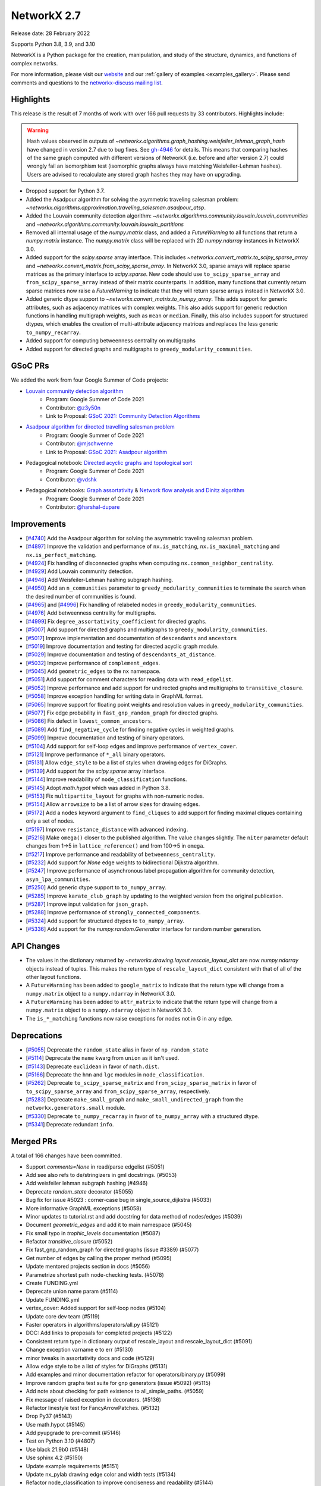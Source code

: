 .. _networkx_2.7:

NetworkX 2.7
============

Release date: 28 February 2022

Supports Python 3.8, 3.9, and 3.10

NetworkX is a Python package for the creation, manipulation, and study of the
structure, dynamics, and functions of complex networks.

For more information, please visit our `website <https://networkx.org/>`_
and our :ref:`gallery of examples <examples_gallery>`.
Please send comments and questions to the `networkx-discuss mailing list
<http://groups.google.com/group/networkx-discuss>`_.

Highlights
----------

This release is the result of 7 months of work with over 166 pull requests by
33 contributors. Highlights include:

.. warning::
   Hash values observed in outputs of
   `~networkx.algorithms.graph_hashing.weisfeiler_lehman_graph_hash`
   have changed in version 2.7 due to bug fixes. See gh-4946_ for details.
   This means that comparing hashes of the same graph computed with different
   versions of NetworkX (i.e. before and after version 2.7)
   could wrongly fail an isomorphism test (isomorphic graphs always have matching
   Weisfeiler-Lehman hashes). Users are advised to recalculate any stored graph
   hashes they may have on upgrading.

.. _gh-4946: https://github.com/networkx/networkx/pull/4946#issuecomment-914623654

- Dropped support for Python 3.7.
- Added the Asadpour algorithm for solving the asymmetric traveling salesman
  problem: `~networkx.algorithms.approximation.traveling_salesman.asadpour_atsp`.
- Added the Louvain community detection algorithm:
  `~networkx.algorithms.community.louvain.louvain_communities` and
  `~networkx.algorithms.community.louvain.louvain_partitions`
- Removed all internal usage of the `numpy.matrix` class, and added a
  `FutureWarning` to all functions that return a `numpy.matrix` instance.
  The `numpy.matrix` class will be replaced with 2D `numpy.ndarray` instances
  in NetworkX 3.0.
- Added support for the `scipy.sparse` array interface. This includes
  `~networkx.convert_matrix.to_scipy_sparse_array` and
  `~networkx.convert_matrix.from_scipy_sparse_array`. In NetworkX 3.0,
  sparse arrays will replace sparse matrices as the primary interface to
  `scipy.sparse`. New code should use ``to_scipy_sparse_array`` and
  ``from_scipy_sparse_array`` instead of their matrix counterparts.
  In addition, many functions that currently return sparse matrices now raise
  a `FutureWarning` to indicate that they will return sparse arrays instead in
  NetworkX 3.0.
- Added generic dtype support to `~networkx.convert_matrix.to_numpy_array`.
  This adds support for generic attributes, such as adjacency matrices with
  complex weights. This also adds support for generic reduction functions in
  handling multigraph weights, such as ``mean`` or ``median``. Finally, this
  also includes support for structured dtypes, which enables the creation of
  multi-attribute adjacency matrices and replaces the less generic
  ``to_numpy_recarray``.
- Added support for computing betweenness centrality on multigraphs
- Added support for directed graphs and multigraphs to ``greedy_modularity_communities``.

GSoC PRs
--------

We added the work from four Google Summer of Code projects:

- `Louvain community detection algorithm`_
    - Program: Google Summer of Code 2021
    - Contributor: `@z3y50n <https://github.com/z3y50n/>`__
    - Link to Proposal:  `GSoC 2021: Community Detection Algorithms <https://github.com/networkx/archive/blob/main/proposals-gsoc/GSoC-2021-Community-Detection-Algorithms.pdf>`__

- `Asadpour algorithm for directed travelling salesman problem`_
    - Program: Google Summer of Code 2021
    - Contributor: `@mjschwenne <https://github.com/mjschwenne/>`__
    - Link to Proposal:  `GSoC 2021: Asadpour algorithm <https://github.com/networkx/archive/blob/main/proposals-gsoc/GSoC-2021-Asadpour-Asymmetric-Traveling%20Salesman-Problem.pdf>`__

- Pedagogical notebook: `Directed acyclic graphs and topological sort`_
    - Program: Google Summer of Code 2021
    - Contributor:  `@vdshk <https://github.com/vdshk>`__

- Pedagogical notebooks: `Graph assortativity`_ & `Network flow analysis and Dinitz algorithm`_
    - Program: Google Summer of Code 2021
    - Contributor: `@harshal-dupare <https://github.com/harshal-dupare/>`__

.. _`Louvain community detection algorithm`: https://github.com/networkx/networkx/pull/4929
.. _`Asadpour algorithm for directed travelling salesman problem`: https://github.com/networkx/networkx/pull/4740
.. _`Directed acyclic graphs and topological sort`: https://github.com/networkx/nx-guides/pull/44
.. _`Graph assortativity`: https://github.com/networkx/nx-guides/pull/42
.. _`Network flow analysis and Dinitz algorithm`: https://github.com/networkx/nx-guides/pull/46

Improvements
------------

- [`#4740 <https://github.com/networkx/networkx/pull/4740>`_]
  Add the Asadpour algorithm for solving the asymmetric traveling salesman
  problem.
- [`#4897 <https://github.com/networkx/networkx/pull/4897>`_]
  Improve the validation and performance of ``nx.is_matching``,
  ``nx.is_maximal_matching`` and ``nx.is_perfect_matching``.
- [`#4924 <https://github.com/networkx/networkx/pull/4924>`_]
  Fix handling of disconnected graphs when computing
  ``nx.common_neighbor_centrality``.
- [`#4929 <https://github.com/networkx/networkx/pull/4929>`_]
  Add Louvain community detection.
- [`#4946 <https://github.com/networkx/networkx/pull/4946>`_]
  Add Weisfeiler-Lehman hashing subgraph hashing.
- [`#4950 <https://github.com/networkx/networkx/pull/4950>`_]
  Add an ``n_communities`` parameter to ``greedy_modularity_communities`` to
  terminate the search when the desired number of communities is found.
- [`#4965 <https://github.com/networkx/networkx/pull/4965>`_] and
  [`#4996 <https://github.com/networkx/networkx/pull/4996>`_]
  Fix handling of relabeled nodes in ``greedy_modularity_communities``.
- [`#4976 <https://github.com/networkx/networkx/pull/4976>`_]
  Add betweenness centrality for multigraphs.
- [`#4999 <https://github.com/networkx/networkx/pull/4999>`_]
  Fix ``degree_assortativity_coefficient`` for directed graphs.
- [`#5007 <https://github.com/networkx/networkx/pull/5007>`_]
  Add support for directed graphs and multigraphs to ``greedy_modularity_communities``.
- [`#5017 <https://github.com/networkx/networkx/pull/5017>`_]
  Improve implementation and documentation of ``descendants`` and ``ancestors``
- [`#5019 <https://github.com/networkx/networkx/pull/5019>`_]
  Improve documentation and testing for directed acyclic graph module.
- [`#5029 <https://github.com/networkx/networkx/pull/5029>`_]
  Improve documentation and testing of ``descendants_at_distance``.
- [`#5032 <https://github.com/networkx/networkx/pull/5032>`_]
  Improve performance of ``complement_edges``.
- [`#5045 <https://github.com/networkx/networkx/pull/5045>`_]
  Add ``geometric_edges`` to the ``nx`` namespace.
- [`#5051 <https://github.com/networkx/networkx/pull/5051>`_]
  Add support for comment characters for reading data with ``read_edgelist``.
- [`#5052 <https://github.com/networkx/networkx/pull/5052>`_]
  Improve performance and add support for undirected graphs and multigraphs to
  ``transitive_closure``.
- [`#5058 <https://github.com/networkx/networkx/pull/5058>`_]
  Improve exception handling for writing data in GraphML format.
- [`#5065 <https://github.com/networkx/networkx/pull/5065>`_]
  Improve support for floating point weights and resolution values in
  ``greedy_modularity_communities``.
- [`#5077 <https://github.com/networkx/networkx/pull/5077>`_]
  Fix edge probability in ``fast_gnp_random_graph`` for directed graphs.
- [`#5086 <https://github.com/networkx/networkx/pull/5086>`_]
  Fix defect in ``lowest_common_ancestors``.
- [`#5089 <https://github.com/networkx/networkx/pull/5089>`_]
  Add ``find_negative_cycle`` for finding negative cycles in weighted graphs.
- [`#5099 <https://github.com/networkx/networkx/pull/5099>`_]
  Improve documentation and testing of binary operators.
- [`#5104 <https://github.com/networkx/networkx/pull/5104>`_]
  Add support for self-loop edges and improve performance of ``vertex_cover``.
- [`#5121 <https://github.com/networkx/networkx/pull/5121>`_]
  Improve performance of ``*_all`` binary operators.
- [`#5131 <https://github.com/networkx/networkx/pull/5131>`_]
  Allow ``edge_style`` to be a list of styles when drawing edges for DiGraphs.
- [`#5139 <https://github.com/networkx/networkx/pull/5139>`_]
  Add support for the `scipy.sparse` array interface.
- [`#5144 <https://github.com/networkx/networkx/pull/5144>`_]
  Improve readability of ``node_classification`` functions.
- [`#5145 <https://github.com/networkx/networkx/pull/5145>`_]
  Adopt `math.hypot` which was added in Python 3.8.
- [`#5153 <https://github.com/networkx/networkx/pull/5153>`_]
  Fix ``multipartite_layout`` for graphs with non-numeric nodes.
- [`#5154 <https://github.com/networkx/networkx/pull/5154>`_]
  Allow ``arrowsize`` to be a list of arrow sizes for drawing edges.
- [`#5172 <https://github.com/networkx/networkx/pull/5172>`_]
  Add a ``nodes`` keyword argument to ``find_cliques`` to add support for
  finding maximal cliques containing only a set of nodes.
- [`#5197 <https://github.com/networkx/networkx/pull/5197>`_]
  Improve ``resistance_distance`` with advanced indexing.
- [`#5216 <https://github.com/networkx/networkx/pull/5216>`_]
  Make ``omega()`` closer to the published algorithm. The value changes slightly.
  The ``niter`` parameter default changes from 1->5 in ``lattice_reference()``
  and from 100->5 in ``omega``.
- [`#5217 <https://github.com/networkx/networkx/pull/5217>`_]
  Improve performance and readability of ``betweenness_centrality``.
- [`#5232 <https://github.com/networkx/networkx/pull/5232>`_]
  Add support for `None` edge weights to bidirectional Dijkstra algorithm.
- [`#5247 <https://github.com/networkx/networkx/pull/5247>`_]
  Improve performance of asynchronous label propagation algorithm for
  community detection, ``asyn_lpa_communities``.
- [`#5250 <https://github.com/networkx/networkx/pull/5250>`_]
  Add generic dtype support to ``to_numpy_array``.
- [`#5285 <https://github.com/networkx/networkx/pull/5285>`_]
  Improve ``karate_club_graph`` by updating to the weighted version from the original
  publication.
- [`#5287 <https://github.com/networkx/networkx/pull/5287>`_]
  Improve input validation for ``json_graph``.
- [`#5288 <https://github.com/networkx/networkx/pull/5288>`_]
  Improve performance of ``strongly_connected_components``.
- [`#5324 <https://github.com/networkx/networkx/pull/5324>`_]
  Add support for structured dtypes to ``to_numpy_array``.
- [`#5336 <https://github.com/networkx/networkx/pull/5336>`_]
  Add support for the `numpy.random.Generator` interface for random number
  generation.

API Changes
-----------

- The values in the dictionary returned by
  `~networkx.drawing.layout.rescale_layout_dict` are now `numpy.ndarray` objects
  instead of tuples. This makes the return type of ``rescale_layout_dict``
  consistent with that of all of the other layout functions.
- A ``FutureWarning`` has been added to ``google_matrix`` to indicate that the
  return type will change from a ``numpy.matrix`` object to a ``numpy.ndarray``
  in NetworkX 3.0.
- A ``FutureWarning`` has been added to ``attr_matrix`` to indicate that the
  return type will change from a ``numpy.matrix`` object to a ``numpy.ndarray``
  object in NetworkX 3.0.
- The ``is_*_matching`` functions now raise exceptions for nodes not in G in
  any edge.

Deprecations
------------

- [`#5055 <https://github.com/networkx/networkx/pull/5055>`_]
  Deprecate the ``random_state`` alias in favor of ``np_random_state``
- [`#5114 <https://github.com/networkx/networkx/pull/5114>`_]
  Deprecate the ``name`` kwarg from ``union`` as it isn't used.
- [`#5143 <https://github.com/networkx/networkx/pull/5143>`_]
  Deprecate ``euclidean`` in favor of ``math.dist``.
- [`#5166 <https://github.com/networkx/networkx/pull/5166>`_]
  Deprecate the ``hmn`` and ``lgc`` modules in ``node_classification``.
- [`#5262 <https://github.com/networkx/networkx/pull/5262>`_]
  Deprecate ``to_scipy_sparse_matrix`` and ``from_scipy_sparse_matrix`` in
  favor of ``to_scipy_sparse_array`` and ``from_scipy_sparse_array``, respectively.
- [`#5283 <https://github.com/networkx/networkx/pull/5283>`_]
  Deprecate ``make_small_graph`` and ``make_small_undirected_graph`` from the
  ``networkx.generators.small`` module.
- [`#5330 <https://github.com/networkx/networkx/pull/5330>`_]
  Deprecate ``to_numpy_recarray`` in favor of ``to_numpy_array`` with a
  structured dtype.
- [`#5341 <https://github.com/networkx/networkx/pull/5341>`_]
  Deprecate redundant ``info``.

Merged PRs
----------

A total of 166 changes have been committed.

- Support `comments=None` in read/parse edgelist (#5051)
- Add see also refs to de/stringizers in gml docstrings. (#5053)
- Add weisfeiler lehman subgraph hashing (#4946)
- Deprecate `random_state` decorator (#5055)
- Bug fix for issue #5023 :  corner-case bug in single_source_dijkstra (#5033)
- More informative GraphML exceptions (#5058)
- Minor updates to tutorial.rst and add docstring for data method of nodes/edges (#5039)
- Document `geometric_edges` and add it to main namespace (#5045)
- Fix small typo in `trophic_levels` documentation (#5087)
- Refactor `transitive_closure` (#5052)
- Fix fast_gnp_random_graph for directed graphs (issue #3389) (#5077)
- Get number of edges by calling the proper method (#5095)
- Update mentored projects section in docs (#5056)
- Parametrize shortest path node-checking tests. (#5078)
- Create FUNDING.yml
- Deprecate union name param (#5114)
- Update FUNDING.yml
- vertex_cover: Added support for self-loop nodes (#5104)
- Update core dev team (#5119)
- Faster operators in algorithms/operators/all.py (#5121)
- DOC: Add links to proposals for completed projects (#5122)
- Consistent return type in dictionary output of rescale_layout and rescale_layout_dict (#5091)
- Change exception varname e to err (#5130)
- minor tweaks in assortativity docs and code (#5129)
- Allow edge style to be a list of styles for DiGraphs (#5131)
- Add examples and minor documentation refactor for operators/binary.py (#5099)
- Improve random graphs test suite for gnp generators (issue #5092) (#5115)
- Add note about checking for path existence to all_simple_paths. (#5059)
- Fix message of raised exception in decorators. (#5136)
- Refactor linestyle test for FancyArrowPatches. (#5132)
- Drop Py37 (#5143)
- Use math.hypot (#5145)
- Add pyupgrade to pre-commit (#5146)
- Test on Python 3.10 (#4807)
- Use black 21.9b0 (#5148)
- Use sphinx 4.2 (#5150)
- Update example requirements (#5151)
- Update nx_pylab drawing edge color and width tests (#5134)
- Refactor node_classification to improve conciseness and readability (#5144)
- Add temporary pyparsing pin to fix CI. (#5156)
- Add option for arrowsize to be a list (#5154)
- List policies (#5159)
- Bugfix for issue 5123 (#5153)
- Test scipy and pandas on py3.10 (#5174)
- Deprecate `hmn` and `lgc` modules from the `node_classification` package (#5166)
- Rm passing ax.transOffset to LineCollection. (#5173)
- Add a function to find the negative cycle using bellman_ford (#5089)
- Add a Q&A to the contributor FAQ about algorithm acceptance policy. (#5177)
- DOC: Fix typo in docs for weighted shortest paths (#5181)
- Revert "Add temporary pyparsing pin to fix CI. (#5156)" (#5180)
- Only compute shortest path lengths when used (#5183)
- Add Mypy type checking infrastructure (#5127)
- xfail pydot tests. (#5187)
- Remove unused internal solver from algebraicconnectivity (#5190)
- Remove check/comment for scipy 1.1 behavior. (#5191)
- Test on Python 3.10 (#5185)
- Add regression test for ancestors/descendants w/ undir. G. (#5188)
- Rm internal function, use advanced indexing instead. (#5197)
- Fix missing import + tests in laplacian fns. (#5194)
- Investigate pre-release test failures (#5208)
- Rm assertion method in favor of assert statements. (#5214)
- Remove unused variable in mycielski.py (#5210)
- used queue instead of ordinary list (#5217)
- Add FutureWarning about matrix->array output to `google_matrix` (#5219)
- A few `np.matrix` cleanups (#5218)
- Rm internal laplacian in favor of laplacian_matrix. (#5196)
- [MRG] Create plot_subgraphs.py example (#5165)
- Add traveling salesman problem to example gallery (#4874)
- Fixed inconsistent documentation for nbunch parameter in DiGraph.edges() (#5037)
- Compatibility updates from testing with numpy/scipy/pytest rc's (#5226)
- Replace internal `close` fn with `math.isclose`. (#5224)
- Fix Python 3.10 deprecation warning w/ int div. (#5231)
- Touchups and suggestions for subgraph gallery example (#5225)
- Use new package name (#5234)
- Allowing None edges in weight function of bidirectional Dijkstra (#5232)
- Add an FAQ about assigning issues. (#5182)
- Update dev deps (#5243)
- Update minor doc issues with tex notation (#5244)
- Minor changes to speed up asynchronous label propagation for community detection. (#5247)
- Docstrings for the small.py module (#5240)
- Use scipy.sparse array datastructure (#5139)
- Update sphinx (#5272)
- Update year (#5273)
- Update extra dependencies (#5263)
- Update gexf website link in documentation (#5275)
- Update numpydoc (#5274)
- Initial setup of lazy_import functions. (#4909)
- Deprecate scipy sparse matrix conversion functions (#5262)
- Fix lowest_common_ancestors (issue #4942) (#5086)
- Make small graph generator node test more specific. (#5282)
- Use from_dict_of_lists instead of make_small_graph in generators.small (#5267)
- Refactor `to_numpy_array` with advanced indexing (#5250)
- Fix: Update louvain_partitions for threshold (update mod to new_mod in each level) (#5284)
- Add exception for unconnected graph (#5287)
- Fixing Tarjan's strongly connected components algorithm implementation to have `O(|E|+|V|)` time complexity instead of `O(|V|^3)`. (#5288)
- Add weights to karate club graph (#5285)
- Fix functions appearing in variables `__all__` but not in docs for NX2.7 (#5289)
- Update to stable version of black (#5296)
- Add FutureWarning to `attr_matrix` to notify users of return type change (#5300)
- DOC: change status to accepted for NXEP2, add resolution (#5297)
- Update test requirements (#5304)
- Update scipy (#5276)
- DOC: Update documentation to include callables for weight argument (#5307)
- Update pygraphviz (#5314)
- Document default dtype in to_numpy_recarray docstring. (#5315)
- Rm unused AbstractSet. (#5317)
- Deprecate `make_small_graph` and `make_small_undirected_graph` (#5283)
- Update `draw_<layout>` docstrings with usage examples (#5264)
- More numpy.matrix cleanups for NX2.7 (#5319)
- MAINT: Cleanup assortativity module, remove unused variables (#5301)
- Add informative exception for drawing multiedge labels. (#5316)
- Potential resolution to full paths to functions in docs (#5049)
- MAINT: Cleanup link analysis module, remove unused variables (#5306)
- Use pytest-mpl (#4579)
- Keep omega within [-1, 1] bounds (#5216)
- Add support for finding maximal cliques containing a set of nodes (#5172)
- MAINT: Remove unnecessary helper functions, use inbuilt methods for line graph generator (#5327)
- sampling from dict_keys objects is deprecated. (#5337)
- Add support for `numpy.random.Generator` (#5336)
- Update matching functions for error validation and speed (#4897)
- Update release requirements (#5338)
- Add structured dtypes to `to_numpy_array` (#5324)
- Deprecate `to_numpy_recarray` (#5330)
- First pass at 2.7 release notes. (#5342)
- Add pickle and yaml migration info (#5345)
- Deprecate info (#5341)
- Fix pandas warning (#5346)
- Test on 3.11-dev (#5339)
- Designate 2.7rc1 release
- Bump release version
- Update release process (#5348)
- Update mentored project info with the expected time commitment (#5349)
- Use np.random.default_rng in example + other updates. (#5356)
- Remove stuff conda doesn't support (#5361)
- Fix spiral_layout when equidistant=True (#5354)
- Fix docs (#5364)

Contributors
------------

- Will Badart
- Ross Barnowski
- Mathieu Bastian
- Martin Becker
- Anutosh Bhat
- Alejandro Candioti
- Divyansh
- Andrew Eckart
- Yossi Eliaz
- Casper van Elteren
- Simone Gasperini
- Daniel Haden
- Leo Klarner
- Andrew Knyazev
- Fabrizio Kuruc
- Paarth Madan
- Jarrod Millman
- Achille Nazaret
- NikHoh
- Sultan Orazbayev
- Dimitrios Papageorgiou
- Aishwarya Ramasethu
- Ryuki
- Katalin Schmidt
- Dan Schult
- Mridul Seth
- Cirus Thenter
- James Trimble
- Vadim
- Hnatiuk Vladyslav
- Aaron Z
- eskountis
- kpberry
